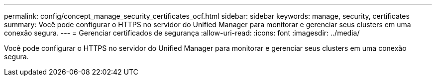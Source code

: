 ---
permalink: config/concept_manage_security_certificates_ocf.html 
sidebar: sidebar 
keywords: manage, security, certificates 
summary: Você pode configurar o HTTPS no servidor do Unified Manager para monitorar e gerenciar seus clusters em uma conexão segura. 
---
= Gerenciar certificados de segurança
:allow-uri-read: 
:icons: font
:imagesdir: ../media/


[role="lead"]
Você pode configurar o HTTPS no servidor do Unified Manager para monitorar e gerenciar seus clusters em uma conexão segura.
